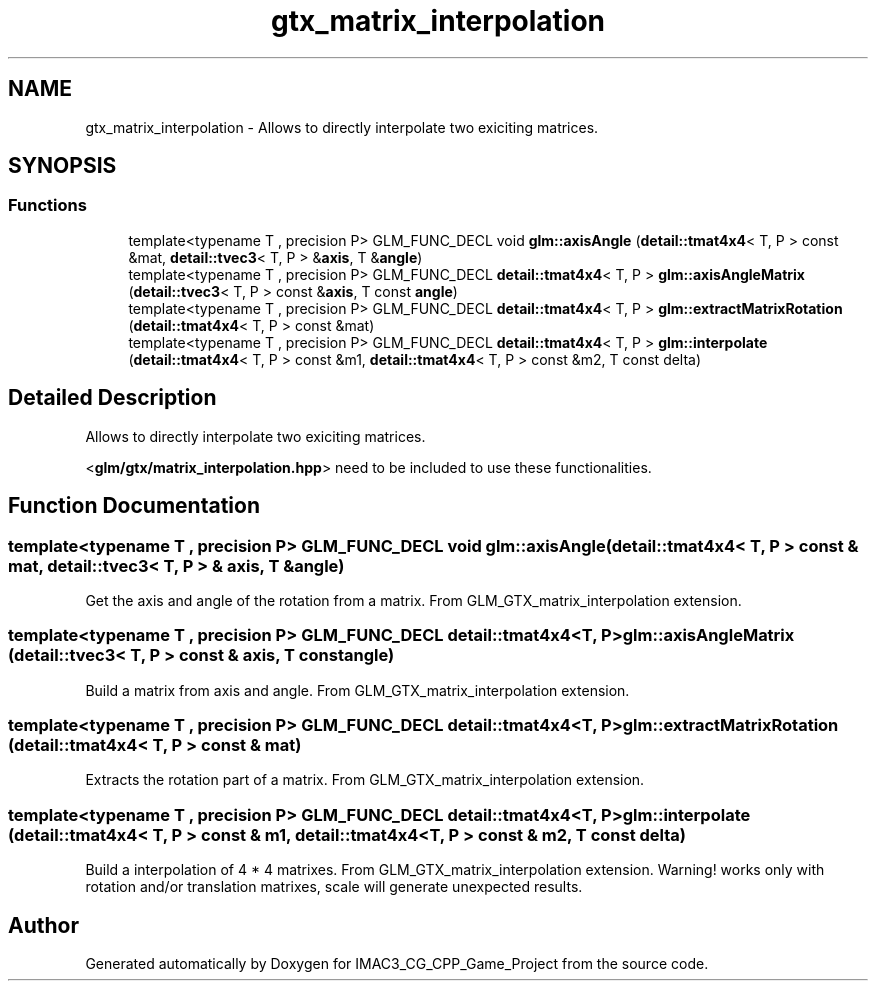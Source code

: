 .TH "gtx_matrix_interpolation" 3 "Fri Dec 14 2018" "IMAC3_CG_CPP_Game_Project" \" -*- nroff -*-
.ad l
.nh
.SH NAME
gtx_matrix_interpolation \- Allows to directly interpolate two exiciting matrices\&.  

.SH SYNOPSIS
.br
.PP
.SS "Functions"

.in +1c
.ti -1c
.RI "template<typename T , precision P> GLM_FUNC_DECL void \fBglm::axisAngle\fP (\fBdetail::tmat4x4\fP< T, P > const &mat, \fBdetail::tvec3\fP< T, P > &\fBaxis\fP, T &\fBangle\fP)"
.br
.ti -1c
.RI "template<typename T , precision P> GLM_FUNC_DECL \fBdetail::tmat4x4\fP< T, P > \fBglm::axisAngleMatrix\fP (\fBdetail::tvec3\fP< T, P > const &\fBaxis\fP, T const \fBangle\fP)"
.br
.ti -1c
.RI "template<typename T , precision P> GLM_FUNC_DECL \fBdetail::tmat4x4\fP< T, P > \fBglm::extractMatrixRotation\fP (\fBdetail::tmat4x4\fP< T, P > const &mat)"
.br
.ti -1c
.RI "template<typename T , precision P> GLM_FUNC_DECL \fBdetail::tmat4x4\fP< T, P > \fBglm::interpolate\fP (\fBdetail::tmat4x4\fP< T, P > const &m1, \fBdetail::tmat4x4\fP< T, P > const &m2, T const delta)"
.br
.in -1c
.SH "Detailed Description"
.PP 
Allows to directly interpolate two exiciting matrices\&. 

<\fBglm/gtx/matrix_interpolation\&.hpp\fP> need to be included to use these functionalities\&. 
.SH "Function Documentation"
.PP 
.SS "template<typename T , precision P> GLM_FUNC_DECL void glm::axisAngle (\fBdetail::tmat4x4\fP< T, P > const & mat, \fBdetail::tvec3\fP< T, P > & axis, T & angle)"
Get the axis and angle of the rotation from a matrix\&. From GLM_GTX_matrix_interpolation extension\&. 
.SS "template<typename T , precision P> GLM_FUNC_DECL \fBdetail::tmat4x4\fP<T, P> glm::axisAngleMatrix (\fBdetail::tvec3\fP< T, P > const & axis, T const angle)"
Build a matrix from axis and angle\&. From GLM_GTX_matrix_interpolation extension\&. 
.SS "template<typename T , precision P> GLM_FUNC_DECL \fBdetail::tmat4x4\fP<T, P> glm::extractMatrixRotation (\fBdetail::tmat4x4\fP< T, P > const & mat)"
Extracts the rotation part of a matrix\&. From GLM_GTX_matrix_interpolation extension\&. 
.SS "template<typename T , precision P> GLM_FUNC_DECL \fBdetail::tmat4x4\fP<T, P> glm::interpolate (\fBdetail::tmat4x4\fP< T, P > const & m1, \fBdetail::tmat4x4\fP< T, P > const & m2, T const delta)"
Build a interpolation of 4 * 4 matrixes\&. From GLM_GTX_matrix_interpolation extension\&. Warning! works only with rotation and/or translation matrixes, scale will generate unexpected results\&. 
.SH "Author"
.PP 
Generated automatically by Doxygen for IMAC3_CG_CPP_Game_Project from the source code\&.
